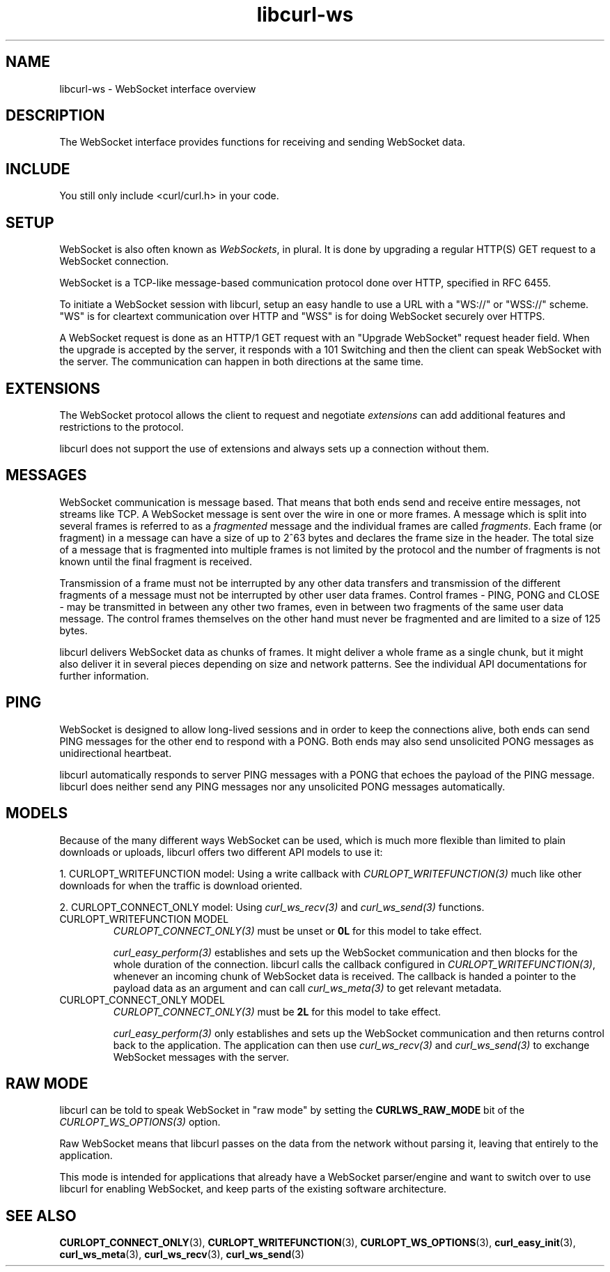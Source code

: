 .\" generated by cd2nroff 0.1 from libcurl-ws.md
.TH libcurl-ws 3 "2025-08-06" libcurl
.SH NAME
libcurl\-ws \- WebSocket interface overview
.SH DESCRIPTION
The WebSocket interface provides functions for receiving and sending WebSocket
data.
.SH INCLUDE
You still only include <curl/curl.h> in your code.
.SH SETUP
WebSocket is also often known as \fIWebSockets\fP, in plural. It is done by
upgrading a regular HTTP(S) GET request to a WebSocket connection.

WebSocket is a TCP\-like message\-based communication protocol done over HTTP,
specified in RFC 6455.

To initiate a WebSocket session with libcurl, setup an easy handle to use a
URL with a "WS://" or "WSS://" scheme. "WS" is for cleartext communication
over HTTP and "WSS" is for doing WebSocket securely over HTTPS.

A WebSocket request is done as an HTTP/1 GET request with an "Upgrade
WebSocket" request header field. When the upgrade is accepted by the server,
it responds with a 101 Switching and then the client can speak WebSocket with
the server. The communication can happen in both directions at the same time.
.SH EXTENSIONS
The WebSocket protocol allows the client to request and negotiate \fIextensions\fP
can add additional features and restrictions to the protocol.

libcurl does not support the use of extensions and always sets up a connection
without them.
.SH MESSAGES
WebSocket communication is message based. That means that both ends send and
receive entire messages, not streams like TCP. A WebSocket message is sent
over the wire in one or more frames. A message which is split into several
frames is referred to as a \fIfragmented\fP message and the individual frames are
called \fIfragments\fP. Each frame (or fragment) in a message can have a size of
up to 2^63 bytes and declares the frame size in the header. The total size of
a message that is fragmented into multiple frames is not limited by the
protocol and the number of fragments is not known until the final fragment is
received.

Transmission of a frame must not be interrupted by any other data transfers and
transmission of the different fragments of a message must not be interrupted by
other user data frames. Control frames \- PING, PONG and CLOSE \- may be
transmitted in between any other two frames, even in between two fragments of
the same user data message. The control frames themselves on the other hand
must never be fragmented and are limited to a size of 125 bytes.

libcurl delivers WebSocket data as chunks of frames. It might deliver a whole
frame as a single chunk, but it might also deliver it in several pieces
depending on size and network patterns. See the individual API documentations
for further information.
.SH PING
WebSocket is designed to allow long\-lived sessions and in order to keep the
connections alive, both ends can send PING messages for the other end to
respond with a PONG. Both ends may also send unsolicited PONG messages as
unidirectional heartbeat.

libcurl automatically responds to server PING messages with a PONG that echoes
the payload of the PING message. libcurl does neither send any PING messages
nor any unsolicited PONG messages automatically.
.SH MODELS
Because of the many different ways WebSocket can be used, which is much more
flexible than limited to plain downloads or uploads, libcurl offers two
different API models to use it:

1. CURLOPT_WRITEFUNCTION model:
Using a write callback with \fICURLOPT_WRITEFUNCTION(3)\fP much like other
downloads for when the traffic is download oriented.

2. CURLOPT_CONNECT_ONLY model:
Using \fIcurl_ws_recv(3)\fP and \fIcurl_ws_send(3)\fP functions.
.IP "CURLOPT_WRITEFUNCTION MODEL"
\fICURLOPT_CONNECT_ONLY(3)\fP must be unset or \fB0L\fP for this model to take effect.

\fIcurl_easy_perform(3)\fP establishes and sets up the WebSocket communication and
then blocks for the whole duration of the connection. libcurl calls the
callback configured in \fICURLOPT_WRITEFUNCTION(3)\fP, whenever an incoming chunk
of WebSocket data is received. The callback is handed a pointer to the payload
data as an argument and can call \fIcurl_ws_meta(3)\fP to get relevant metadata.
.IP "CURLOPT_CONNECT_ONLY MODEL"
\fICURLOPT_CONNECT_ONLY(3)\fP must be \fB2L\fP for this model to take effect.

\fIcurl_easy_perform(3)\fP only establishes and sets up the WebSocket communication
and then returns control back to the application. The application can then use
\fIcurl_ws_recv(3)\fP and \fIcurl_ws_send(3)\fP to exchange WebSocket messages with the
server.
.SH RAW MODE
libcurl can be told to speak WebSocket in "raw mode" by setting the
\fBCURLWS_RAW_MODE\fP bit of the \fICURLOPT_WS_OPTIONS(3)\fP option.

Raw WebSocket means that libcurl passes on the data from the network without
parsing it, leaving that entirely to the application.

This mode is intended for applications that already have a WebSocket
parser/engine and want to switch over to use libcurl for enabling WebSocket,
and keep parts of the existing software architecture.
.SH SEE ALSO
.BR CURLOPT_CONNECT_ONLY (3),
.BR CURLOPT_WRITEFUNCTION (3),
.BR CURLOPT_WS_OPTIONS (3),
.BR curl_easy_init (3),
.BR curl_ws_meta (3),
.BR curl_ws_recv (3),
.BR curl_ws_send (3)
